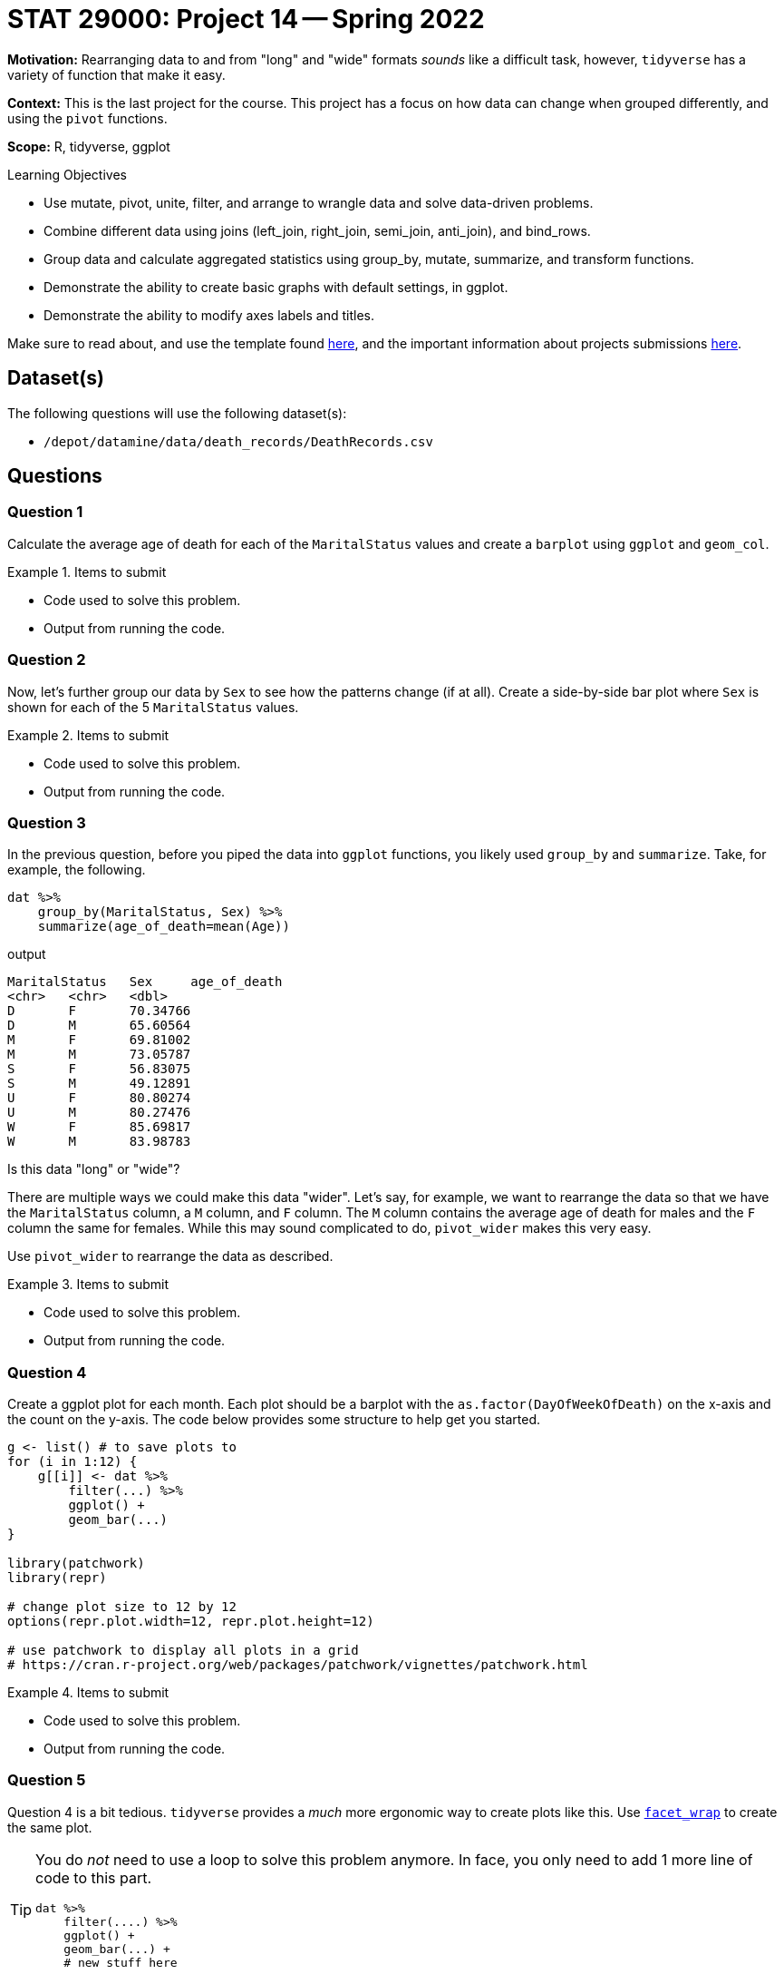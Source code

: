 = STAT 29000: Project 14 -- Spring 2022

**Motivation:** Rearranging data to and from "long" and "wide" formats _sounds_ like a difficult task, however, `tidyverse` has a variety of function that make it easy. 

**Context:** This is the last project for the course. This project has a focus on how data can change when grouped differently, and using the `pivot` functions.

**Scope:** R, tidyverse, ggplot

.Learning Objectives
****
- Use mutate, pivot, unite, filter, and arrange to wrangle data and solve data-driven problems.
- Combine different data using joins (left_join, right_join, semi_join, anti_join), and bind_rows.
- Group data and calculate aggregated statistics using group_by, mutate, summarize, and transform functions.
- Demonstrate the ability to create basic graphs with default settings, in ggplot.
- Demonstrate the ability to modify axes labels and titles. 
****

Make sure to read about, and use the template found xref:templates.adoc[here], and the important information about projects submissions xref:submissions.adoc[here].

== Dataset(s)

The following questions will use the following dataset(s):

- `/depot/datamine/data/death_records/DeathRecords.csv`

== Questions

=== Question 1

Calculate the average age of death for each of the `MaritalStatus` values and create a `barplot` using `ggplot` and `geom_col`.

.Items to submit
====
- Code used to solve this problem.
- Output from running the code.
====

=== Question 2

Now, let's further group our data by `Sex` to see how the patterns change (if at all). Create a side-by-side bar plot where `Sex` is shown for each of the 5 `MaritalStatus` values. 

.Items to submit
====
- Code used to solve this problem.
- Output from running the code.
====

=== Question 3

In the previous question, before you piped the data into `ggplot` functions, you likely used `group_by` and `summarize`. Take, for example, the following.

[source,r]
----
dat %>%
    group_by(MaritalStatus, Sex) %>%
    summarize(age_of_death=mean(Age)) 
----

.output
----
MaritalStatus	Sex	age_of_death
<chr>	<chr>	<dbl>
D	F	70.34766
D	M	65.60564
M	F	69.81002
M	M	73.05787
S	F	56.83075
S	M	49.12891
U	F	80.80274
U	M	80.27476
W	F	85.69817
W	M	83.98783
----

Is this data "long" or "wide"? 

There are multiple ways we could make this data "wider". Let's say, for example, we want to rearrange the data so that we have the `MaritalStatus` column, a `M` column, and `F` column. The `M` column contains the average age of death for males and the `F` column the same for females. While this may sound complicated to do, `pivot_wider` makes this very easy.

Use `pivot_wider` to rearrange the data as described.

.Items to submit
====
- Code used to solve this problem.
- Output from running the code.
====

=== Question 4

Create a ggplot plot for each month. Each plot should be a barplot with the `as.factor(DayOfWeekOfDeath)` on the x-axis and the count on the y-axis. The code below provides some structure to help get you started.

[source,r]
----
g <- list() # to save plots to
for (i in 1:12) {
    g[[i]] <- dat %>%
        filter(...) %>%
        ggplot() +
        geom_bar(...)
}

library(patchwork)
library(repr)

# change plot size to 12 by 12
options(repr.plot.width=12, repr.plot.height=12)

# use patchwork to display all plots in a grid
# https://cran.r-project.org/web/packages/patchwork/vignettes/patchwork.html
----

.Items to submit
====
- Code used to solve this problem.
- Output from running the code.
====

=== Question 5

Question 4 is a bit tedious. `tidyverse` provides a _much_ more ergonomic way to create plots like this. Use https://thedatamine.github.io/the-examples-book/r.html#r-facet_wrap[`facet_wrap`] to create the same plot. 

[TIP]
====
You do _not_ need to use a loop to solve this problem anymore. In face, you only need to add 1 more line of code to this part.

[source,r]
----
dat %>%
    filter(....) %>%
    ggplot() +
    geom_bar(...) +
    # new stuff here
----
====

Are there any patterns in the data that you find interesting?

.Items to submit
====
- Code used to solve this problem.
- Output from running the code.
====

=== Question 6

It has been a fun year. We hope that you learned something new!

- Write down 3 (or more) of your least favorite topics and/or projects from this past year (for STAT 29000).
- Write down 3 (or more) of your favorite projects and/or topics you wish you were able to learn _more_ about.

.Items to submit
====
- Code used to solve this problem.
- Output from running the code.
====

[WARNING]
====
_Please_ make sure to double check that your submission is complete, and contains all of your code and output before submitting. If you are on a spotty internet connect    ion, it is recommended to download your submission after submitting it to make sure what you _think_ you submitted, was what you _actually_ submitted.
                                                                                                                             
In addition, please review our xref:book:projects:submissions.adoc[submission guidelines] before submitting your project.
====
